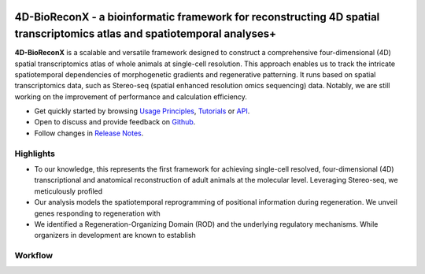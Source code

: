 .. 4D-BioReconX manual documentation master file, created by
   sphinx-quickstart on Tue Sep 26 23:21:00 2023.
   You can adapt this file completely to your liking, but it should at least
   contain the root `toctree` directive.

.. =====================
.. Document Title
.. =====================

.. First level
.. -----------

.. Second level
.. ++++++++++++

.. Third level
.. ************

.. Fourth level
.. ~~~~~~~~~~~~


|stars|  |docs| 


4D-BioReconX -  a bioinformatic framework for reconstructing 4D spatial transcriptomics atlas and spatiotemporal analyses+
========================================================

**4D-BioReconX** is a scalable and versatile framework designed to construct a comprehensive four-dimensional (4D) spatial transcriptomics atlas of whole animals at single-cell resolution. \
This approach enables us to track the intricate spatiotemporal dependencies of morphogenetic gradients and regenerative patterning. \
It runs based on spatial transcriptomics data, such as Stereo-seq (spatial enhanced resolution omics sequencing) data. \
Notably, we are still working on the improvement of performance and calculation efficiency.


* Get quickly started by browsing `Usage Principles <https://4d-bioreconx.readthedocs.io/en/latest/index.html>`_, `Tutorials <https://4d-bioreconx.readthedocs.io/en/latest/Tutorials/Cases.html>`_ or `API <https://4d-bioreconx.readthedocs.io/en/latest/content/03_API.html>`_.
* Open to discuss and provide feedback on `Github <https://github.com/BGI-Qingdao/4D-BioReconX>`_.
* Follow changes in `Release Notes <https://4d-bioreconx.readthedocs.io/en/latest/content/06_Release_notes.html>`_.


Highlights
------------

* To our knowledge, this represents the first framework for achieving single-cell resolved, four-dimensional (4D) transcriptional and anatomical reconstruction of adult animals at the molecular level. Leveraging Stereo-seq, we meticulously profiled
* Our analysis models the spatiotemporal reprogramming of positional information during regeneration. We unveil genes responding to regeneration with
* We identified a Regeneration-Organizing Domain (ROD) and the underlying regulatory mechanisms. While organizers in development are known to establish


Workflow
----------

.. image:: ./_static/4D-BioReconX_workflow_v1.0.0.png
    :alt: Title figure
    :width: 700px
    :align: center


.. |docs| image:: https://img.shields.io/static/v1?label=docs&message=4d-bioreconx&color=green
    :target: https://4d-bioreconx.readthedocs.io/en/latest/index.html
    :alt: docs

.. |stars| image:: https://img.shields.io/github/stars/BGI-Qingdao/4D-BioReconX?logo=GitHub&color=yellow
    :target: https://github.com/BGI-Qingdao/4D-BioReconX
    :alt: stars

